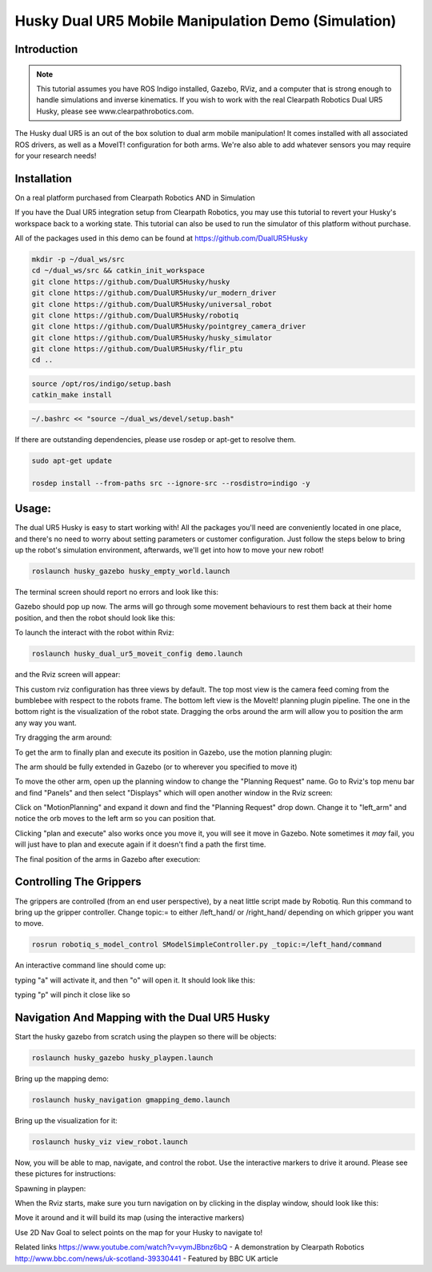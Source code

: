 Husky Dual UR5 Mobile Manipulation Demo (Simulation) 
=================================================   

Introduction
----------------

.. Note:: This tutorial assumes you have ROS Indigo installed, Gazebo, RViz, and a computer that is strong enough to handle simulations and inverse kinematics. If you wish to work with the real Clearpath Robotics Dual UR5 Husky, please see www.clearpathrobotics.com.

.. image:: huskydualimgs/DualScaled.jpg

The Husky dual UR5 is an out of the box solution to dual arm mobile manipulation! It comes installed with all associated ROS drivers, as well as a MoveIT! configuration for both arms. We're also able to add whatever sensors you may require for your research needs!

Installation
-------------------

On a real platform purchased from Clearpath Robotics AND in Simulation

If you have the Dual UR5 integration setup from Clearpath Robotics, you may use this tutorial to revert your Husky's workspace back to a working state. This tutorial can also be used to run the simulator of this platform without purchase.


All of the packages used in this demo can be found at https://github.com/DualUR5Husky

.. code:: bash

        mkdir -p ~/dual_ws/src
        cd ~/dual_ws/src && catkin_init_workspace
        git clone https://github.com/DualUR5Husky/husky
        git clone https://github.com/DualUR5Husky/ur_modern_driver
        git clone https://github.com/DualUR5Husky/universal_robot
        git clone https://github.com/DualUR5Husky/robotiq
        git clone https://github.com/DualUR5Husky/pointgrey_camera_driver
        git clone https://github.com/DualUR5Husky/husky_simulator
        git clone https://github.com/DualUR5Husky/flir_ptu
        cd ..

.. code:: bash

        source /opt/ros/indigo/setup.bash
        catkin_make install

.. code:: bash
	
        ~/.bashrc << "source ~/dual_ws/devel/setup.bash"

If there are outstanding dependencies, please use rosdep or apt-get to resolve them.

.. code:: bash

        sudo apt-get update

        rosdep install --from-paths src --ignore-src --rosdistro=indigo -y

Usage:
---------------------------------

The dual UR5 Husky is easy to start working with! All the packages you'll need are conveniently located in one place, and there's no need to worry about setting parameters or customer configuration. Just follow the steps below to bring up the robot's simulation environment, afterwards, we'll get into how to move your new robot!

.. code:: bash

	roslaunch husky_gazebo husky_empty_world.launch

The terminal screen should report no errors and look like this:

.. image:: huskydualimgs/Selection_191.png

Gazebo should pop up now. The arms will go through some movement behaviours to rest them back at their home position, and then the robot should look like this:

.. image:: huskydualimgs/Selection_192.png

To launch the interact with the robot within Rviz:

.. code:: bash

        roslaunch husky_dual_ur5_moveit_config demo.launch

and the Rviz screen will appear:

.. image:: huskydualimgs/Selection_193.png

This custom rviz configuration has three views by default. The top most view is the camera feed coming from the bumblebee with respect to the robots frame. The bottom left view is the MoveIt! planning plugin pipeline. The one in the bottom right is the visualization of the robot state. Dragging the orbs around the arm will allow you to position the arm any way you want.

Try dragging the arm around:

.. image:: huskydualimgs/Selection_194.png

To get the arm to finally plan and execute its position in Gazebo, use the motion planning plugin:

.. image:: huskydualimgs/Selection_195.png

The arm should be fully extended in Gazebo (or to wherever you specified to move it)

.. image:: huskydualimgs/Selection_196.png

To move the other arm, open up the planning window to change the "Planning Request" name. Go to Rviz's top menu bar and find "Panels" and then select "Displays" which will open another window in the Rviz screen:

.. image:: huskydualimgs/Selection_197.png

Click on "MotionPlanning" and expand it down and find the "Planning Request" drop down. Change it to "left_arm" and notice the orb moves to the left arm so you can position that.

.. image:: huskydualimgs/Selection_198.png

Clicking "plan and execute" also works once you move it, you will see it move in Gazebo. Note sometimes it *may* fail, you will just have to plan and execute again if it doesn't find a path the first time.

The final position of the arms in Gazebo after execution:

.. image:: huskydualimgs/Selection_199.png

Controlling The Grippers
---------------------------------------------------------

The grippers are controlled (from an end user perspective), by a neat little script made by Robotiq. Run this command to bring up the gripper controller. Change topic:= to either /left_hand/ or /right_hand/ depending on which gripper you want to move.

.. code:: bash

       rosrun robotiq_s_model_control SModelSimpleController.py _topic:=/left_hand/command

An interactive command line should come up:

.. image:: huskydualimgs/Selection_200.png

typing "a" will activate it, and then "o" will open it. It should look like this:

.. image:: huskydualimgs/Selection_201.png

typing "p" will pinch it close like so

.. image:: huskydualimgs/Selection_202.png

Navigation And Mapping with the Dual UR5 Husky
--------------------------------------------------

Start the husky gazebo from scratch using the playpen so there will be objects:

.. code:: bash

         roslaunch husky_gazebo husky_playpen.launch

Bring up the mapping demo:

.. code:: bash

         roslaunch husky_navigation gmapping_demo.launch

Bring up the visualization for it:

.. code:: bash

         roslaunch husky_viz view_robot.launch

Now, you will be able to map, navigate, and control the robot. Use the interactive markers to drive it around. Please see these pictures for instructions:

Spawning in playpen:

.. image:: huskydualimgs/Selection_204.png

When the Rviz starts, make sure you turn navigation on by clicking in the display window, should look like this:

.. image:: huskydualimgs/Selection_205.png

Move it around and it will build its map (using the interactive markers)

.. image:: huskydualimgs/Selection_206.png

Use 2D Nav Goal to select points on the map for your Husky to navigate to!

.. image:: huskydualimgs/Selection_207.png

Related links
https://www.youtube.com/watch?v=vymJBbnz6bQ - A demonstration by Clearpath Robotics
http://www.bbc.com/news/uk-scotland-39330441 - Featured by BBC UK article



